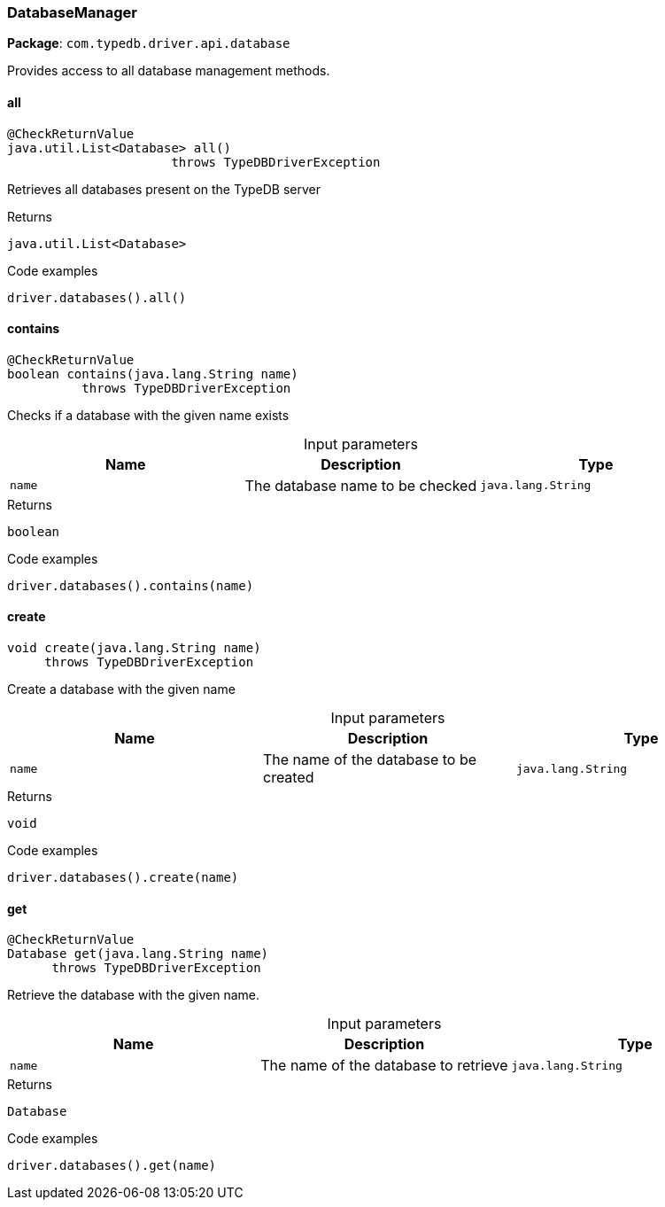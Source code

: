 [#_DatabaseManager]
=== DatabaseManager

*Package*: `com.typedb.driver.api.database`

Provides access to all database management methods.

// tag::methods[]
[#_DatabaseManager_all_]
==== all

[source,java]
----
@CheckReturnValue
java.util.List<Database> all()
                      throws TypeDBDriverException
----

Retrieves all databases present on the TypeDB server 


[caption=""]
.Returns
`java.util.List<Database>`

[caption=""]
.Code examples
[source,java]
----
driver.databases().all()
----

[#_DatabaseManager_contains_java_lang_String]
==== contains

[source,java]
----
@CheckReturnValue
boolean contains​(java.lang.String name)
          throws TypeDBDriverException
----

Checks if a database with the given name exists 


[caption=""]
.Input parameters
[cols=",,"]
[options="header"]
|===
|Name |Description |Type
a| `name` a| The database name to be checked a| `java.lang.String`
|===

[caption=""]
.Returns
`boolean`

[caption=""]
.Code examples
[source,java]
----
driver.databases().contains(name)
----

[#_DatabaseManager_create_java_lang_String]
==== create

[source,java]
----
void create​(java.lang.String name)
     throws TypeDBDriverException
----

Create a database with the given name 


[caption=""]
.Input parameters
[cols=",,"]
[options="header"]
|===
|Name |Description |Type
a| `name` a| The name of the database to be created a| `java.lang.String`
|===

[caption=""]
.Returns
`void`

[caption=""]
.Code examples
[source,java]
----
driver.databases().create(name)
----

[#_DatabaseManager_get_java_lang_String]
==== get

[source,java]
----
@CheckReturnValue
Database get​(java.lang.String name)
      throws TypeDBDriverException
----

Retrieve the database with the given name. 


[caption=""]
.Input parameters
[cols=",,"]
[options="header"]
|===
|Name |Description |Type
a| `name` a| The name of the database to retrieve a| `java.lang.String`
|===

[caption=""]
.Returns
`Database`

[caption=""]
.Code examples
[source,java]
----
driver.databases().get(name)
----

// end::methods[]

